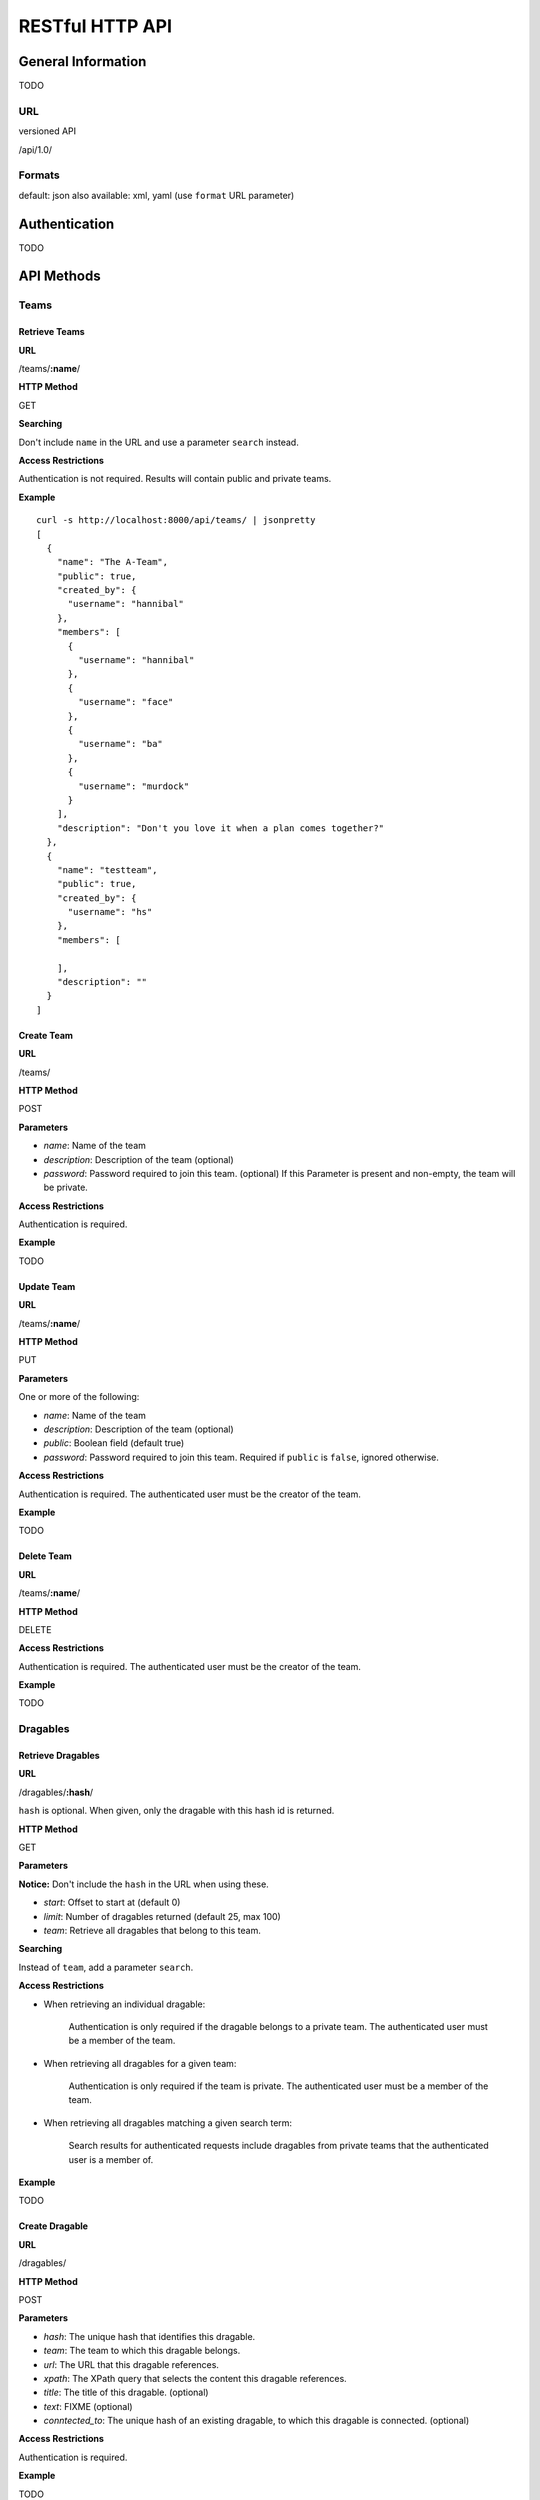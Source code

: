 ==================
RESTful HTTP API
==================

General Information
====================

TODO

URL
++++

versioned API

/api/1.0/

Formats
++++++++

default: json
also available: xml, yaml
(use ``format`` URL parameter)

Authentication
==============

TODO

API Methods
=============

Teams
++++++

Retrieve Teams
---------------

**URL**

/teams/**:name**/

**HTTP Method**

GET

**Searching**

Don't include ``name`` in the URL and use a parameter ``search`` instead.

**Access Restrictions**

Authentication is not required. Results will contain public and private teams.

**Example** ::

    curl -s http://localhost:8000/api/teams/ | jsonpretty
    [
      {
        "name": "The A-Team",
        "public": true,
        "created_by": {
          "username": "hannibal"
        },
        "members": [
          {
            "username": "hannibal"
          },
          {
            "username": "face"
          },
          {
            "username": "ba"
          },
          {
            "username": "murdock"
          }
        ],
        "description": "Don't you love it when a plan comes together?"
      },
      {
        "name": "testteam",
        "public": true,
        "created_by": {
          "username": "hs"
        },
        "members": [

        ],
        "description": ""
      }
    ]

Create Team
------------

**URL**

/teams/

**HTTP Method**

POST

**Parameters**

- *name*: Name of the team
- *description*: Description of the team (optional)
- *password*: Password required to join this team. (optional) If this Parameter is present and non-empty, the team will be private.

**Access Restrictions**

Authentication is required.

**Example**

TODO

Update Team
-------------

**URL**

/teams/**:name**/

**HTTP Method**

PUT

**Parameters**

One or more of the following:

- *name*: Name of the team
- *description*: Description of the team (optional)
- *public*: Boolean field (default true)
- *password*: Password required to join this team. Required if ``public`` is ``false``, ignored otherwise.

**Access Restrictions**

Authentication is required. The authenticated user must be the creator of the
team.

**Example**

TODO

Delete Team
------------

**URL**

/teams/**:name**/

**HTTP Method**

DELETE

**Access Restrictions**

Authentication is required. The authenticated user must be the creator of the
team.

**Example**

TODO

Dragables
++++++++++

Retrieve Dragables
-------------------

**URL**

/dragables/**:hash**/

``hash`` is optional. When given, only the dragable with this hash id is
returned.

**HTTP Method**

GET

**Parameters**

**Notice:** Don't include the ``hash`` in the URL when using these.

- *start*: Offset to start at (default 0)
- *limit*: Number of dragables returned (default 25, max 100)
- *team*: Retrieve all dragables that belong to this team.

**Searching**

Instead of ``team``, add a parameter ``search``.

**Access Restrictions**

- When retrieving an individual dragable:

	Authentication is only required if the dragable belongs to a private team.
	The authenticated user must be a member of the team.

- When retrieving all dragables for a given team:

	Authentication is only required if the team is private. The authenticated
	user must be a member of the team.

- When retrieving all dragables matching a given search term:

	Search results for authenticated requests include dragables from private
	teams that the authenticated user is a member of.

**Example**

TODO

Create Dragable
----------------

**URL**

/dragables/

**HTTP Method**

POST

**Parameters**

- *hash*: The unique hash that identifies this dragable.
- *team*: The team to which this dragable belongs.
- *url*: The URL that this dragable references.
- *xpath*: The XPath query that selects the content this dragable references.
- *title*: The title of this dragable. (optional)
- *text*: FIXME (optional)
- *conntected_to*: The unique hash of an existing dragable, to which this dragable is connected. (optional)

**Access Restrictions**

Authentication is required.

**Example**

TODO

Update Dragable
----------------

**URL**

/dragables/**:hash**/

**HTTP Method**

PUT

**Parameters**

One or more of the following

- *team*: The team to which this dragable belongs.
- *url*: The URL that this dragable references.
- *xpath*: The XPath query that selects the content this dragable references.
- *title*: The title of this dragable. (optional)
- *text*: FIXME (optional)
- *conntected_to*: The unique hash of an existing dragable, to which this dragable is connected.

**Access Restrictions**

Authentication is required. The authenticated user must be a member of the team
that the dragable belongs to.

**Example**

TODO

Delete Dragable
----------------

**URL**

/dragables/**:hash**/

**HTTP Method**

DELETE

**Access Restrictions**

Authentication is required. The authenticated user must be a member of the team
that the dragable belongs to.

**Example**

TODO

Annotations
++++++++++++

Retrieve Annotations
---------------------

**URL**

/annotations/**:hash**/

``hash`` is optional. When given, only the annotation with this hash id is
returned.

**HTTP Method**

GET

**Parameters**

**Notice:** Don't include the ``hash`` in the URL when using these.

- *start*: Offset to start at (default 0)
- *limit*: Number of dragables returned (default 25, max 100)
- *dragable*: Retrieve all annotations that belong to this dragable.

**Searching**

Instead `dragable``, add a parameter ``search``.

**Access Restrictions**

Anonymous requests only include annotations of dragables that belong to public
teams. Authenticated requests include data from private teams that the
authenticated user is a member of (analogous to API calls for dragables).

**Example**

TODO

Create Annotation
------------------

**URL**

/annotations/

**HTTP Method**

POST

**Parameters**

- *hash*: The unique hash that identifies this annotation.

- *dragable*: The unique hash of the dragable that is annotated.

- *type*: The type of the annotation, one of ``note``, ``url``, ``image``, ``video``, ``file``

- additional parameters for note annotations:
   * *text*: The content of the note annotation.

- additional parameters for URL annotations:
   * *url*: The content of the URL annotation.
   * *description*: A textual description of the annotation. (optional)

- additional parameters for image annotations:
   * *url*: The URL of the image that should be used to annotate the dragable.
   * *description*: A textual description of the annotation. (optional)
   
- additional parameters for video annotations:
   * *url*: The URL of the video that should be used to annotate the dragable.
   * *description*: A textual description of the annotation. (optional)
   * *type*: One of ``youtube``, ``vimeo``, ``viddler``, ``blip.tv``, etc. (optional)

- additional parameters for file annotations:
   * FIXME file upload OMG BBQ!!1!

**Access Restrictions**

Authentication is required.

**Example**

TODO

Update Annotation
------------------

**URL**

/annotations/**:hash**/

**HTTP Method**

PUT

**Parameters**

**Notice:** The type of an annotation can not be changed.

One or more of the following:

- *dragable*: The unique hash of the dragable that is annotated.

- parameters for note annotations:
   * *text*: The content of the note annotation.

- parameters for URL annotations:
   * *url*: The content of the URL annotation.
   * *description*: A textual description of the annotation.

- parameters for image annotations:
   * *url*: The URL of the image that should be used to annotate the dragable.
   * *description*: A textual description of the annotation.
   
- parameters for video annotations:
   * *url*: The URL of the video that should be used to annotate the dragable.
   * *description*: A textual description of the annotation. (optional)
   * *type*: One of ``youtube``, ``vimeo``, ``viddler``, ``blip.tv``, etc.

- parameters for file annotations:
   * FIXME file upload OMG BBQ!!1!

**Access Restrictions**

Authentication is required. The authenticated user must be a member of the team
to which the annotated dragable belongs.

**Example**

TODO

Delete Annotation
------------------

**URL**

/annotations/**:hash**/

**HTTP Method**

DELETE

**Access Restrictions**

Authentication is required. The authenticated user must be a member of the team
to which the annotated dragable belongs.

**Example**

TODO
